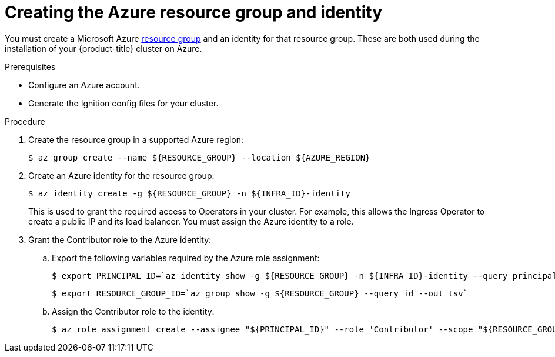 // Module included in the following assemblies:
//
// * installing/installing_azure/installing-azure-user-infra.adoc

:_content-type: PROCEDURE
[id="installation-azure-create-resource-group-and-identity_{context}"]
= Creating the Azure resource group and identity

You must create a Microsoft Azure link:https://docs.microsoft.com/en-us/azure/azure-resource-manager/management/overview#resource-groups[resource group] and an identity for that resource group.
These are both used during the installation of your {product-title} cluster on
Azure.

.Prerequisites

* Configure an Azure account.

* Generate the Ignition config files for your cluster.

.Procedure

. Create the resource group in a supported Azure region:
+
[source,terminal]
----
$ az group create --name ${RESOURCE_GROUP} --location ${AZURE_REGION}
----

. Create an Azure identity for the resource group:
+
[source,terminal]
----
$ az identity create -g ${RESOURCE_GROUP} -n ${INFRA_ID}-identity
----
+
This is used to grant the required access to Operators in your cluster. For
example, this allows the Ingress Operator to create a public IP and its load
balancer. You must assign the Azure identity to a role.

. Grant the Contributor role to the Azure identity:

.. Export the following variables required by the Azure role assignment:
+
[source,terminal]
----
$ export PRINCIPAL_ID=`az identity show -g ${RESOURCE_GROUP} -n ${INFRA_ID}-identity --query principalId --out tsv`
----
+
[source,terminal]
----
$ export RESOURCE_GROUP_ID=`az group show -g ${RESOURCE_GROUP} --query id --out tsv`
----

.. Assign the Contributor role to the identity:
+
[source,terminal]
----
$ az role assignment create --assignee "${PRINCIPAL_ID}" --role 'Contributor' --scope "${RESOURCE_GROUP_ID}"
----
